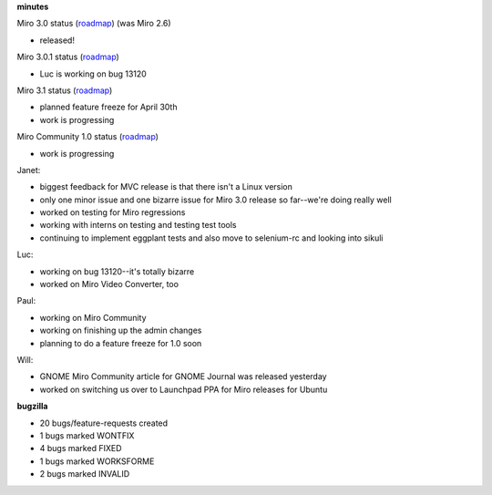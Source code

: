 .. title: Dev call 3/31/2010 minutes
.. slug: devcall_20100331
.. date: 2010-03-31 11:30:27
.. tags: miro, work

**minutes**

Miro 3.0 status
(`roadmap <http://bugzilla.pculture.org/roadmap.cgi?product=Miro&target=3.0>`__)
(was Miro 2.6)

* released!

Miro 3.0.1 status
(`roadmap <http://bugzilla.pculture.org/roadmap.cgi?product=Miro&target=3.0.1>`__)

* Luc is working on bug 13120

Miro 3.1 status
(`roadmap <http://bugzilla.pculture.org/roadmap.cgi?product=Miro&target=3.1>`__)

* planned feature freeze for April 30th
* work is progressing

Miro Community 1.0 status
(`roadmap <http://bugzilla.pculture.org/roadmap.cgi?product=Miro+Community&target=1.0>`__)

* work is progressing

Janet:

* biggest feedback for MVC release is that there isn't a Linux version
* only one minor issue and one bizarre issue for Miro 3.0 release so
  far--we're doing really well
* worked on testing for Miro regressions
* working with interns on testing and testing test tools
* continuing to implement eggplant tests and also move to selenium-rc
  and looking into sikuli

Luc:

* working on bug 13120--it's totally bizarre
* worked on Miro Video Converter, too

Paul:

* working on Miro Community
* working on finishing up the admin changes
* planning to do a feature freeze for 1.0 soon

Will:

* GNOME Miro Community article for GNOME Journal was released yesterday
* worked on switching us over to Launchpad PPA for Miro releases for
  Ubuntu

**bugzilla**

* 20 bugs/feature-requests created
* 1 bugs marked WONTFIX
* 4 bugs marked FIXED
* 1 bugs marked WORKSFORME
* 2 bugs marked INVALID

